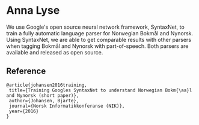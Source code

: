 * Anna Lyse

  We use Google's open source neural network framework,
  SyntaxNet, to train a fully automatic language parser for Norwegian
  Bokmål and Nynorsk. Using SyntaxNet, we are able to get comparable
  results with other parsers when tagging Bokmål and Nynorsk with
  part-of-speech. Both parsers are available and released as open
  source.

** Reference 
   #+BEGIN_EXAMPLE
   @article{johansen2016training,
    title={Training Googles SyntaxNet to understand Norwegian Bokm{\aa}l and Nynorsk (short paper)},
    author={Johansen, Bjarte},
    journal={Norsk Informatikkonferanse (NIK)},
    year={2016}
   }
   #+END_EXAMPLE
